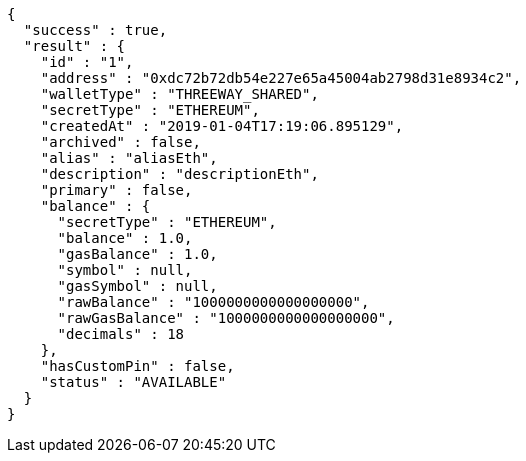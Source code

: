 [source,options="nowrap"]
----
{
  "success" : true,
  "result" : {
    "id" : "1",
    "address" : "0xdc72b72db54e227e65a45004ab2798d31e8934c2",
    "walletType" : "THREEWAY_SHARED",
    "secretType" : "ETHEREUM",
    "createdAt" : "2019-01-04T17:19:06.895129",
    "archived" : false,
    "alias" : "aliasEth",
    "description" : "descriptionEth",
    "primary" : false,
    "balance" : {
      "secretType" : "ETHEREUM",
      "balance" : 1.0,
      "gasBalance" : 1.0,
      "symbol" : null,
      "gasSymbol" : null,
      "rawBalance" : "1000000000000000000",
      "rawGasBalance" : "1000000000000000000",
      "decimals" : 18
    },
    "hasCustomPin" : false,
    "status" : "AVAILABLE"
  }
}
----